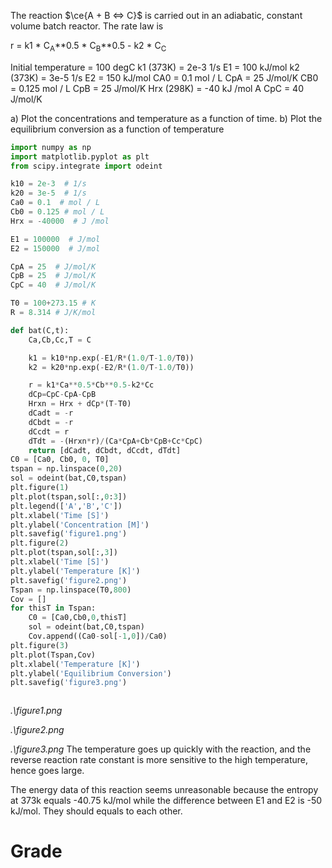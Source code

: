 #+ASSIGNMENT: eb-batch
#+POINTS: 4
#+CATEGORY: homework
#+RUBRIC: (("technical" . 0.7) ("presentation" . 0.3))
#+DUEDATE: <2015-12-02 Wed>

The reaction $\ce{A + B <=> C}$ is carried out in an adiabatic, constant volume batch reactor. The rate law is

r = k1 * C_A**0.5 * C_B**0.5 - k2 * C_C

Initial temperature = 100 degC
k1 (373K) = 2e-3 1/s           E1 = 100 kJ/mol
k2 (373K) = 3e-5 1/s           E2 = 150 kJ/mol
CA0 = 0.1 mol / L              CpA = 25 J/mol/K
CB0 = 0.125 mol / L            CpB = 25 J/mol/K
Hrx (298K) = -40 kJ /mol A     CpC = 40 J/mol/K


a) Plot the concentrations and temperature as a function of time.
b) Plot the equilibrium conversion as a function of temperature
#+BEGIN_SRC python
import numpy as np
import matplotlib.pyplot as plt
from scipy.integrate import odeint

k10 = 2e-3  # 1/s           
k20 = 3e-5  # 1/s           
Ca0 = 0.1  # mol / L              
Cb0 = 0.125 # mol / L            
Hrx = -40000  # J /mol

E1 = 100000  # J/mol
E2 = 150000  # J/mol

CpA = 25  # J/mol/K
CpB = 25  # J/mol/K
CpC = 40  # J/mol/K

T0 = 100+273.15 # K
R = 8.314 # J/K/mol

def bat(C,t):
    Ca,Cb,Cc,T = C
    
    k1 = k10*np.exp(-E1/R*(1.0/T-1.0/T0))
    k2 = k20*np.exp(-E2/R*(1.0/T-1.0/T0))
    
    r = k1*Ca**0.5*Cb**0.5-k2*Cc
    dCp=CpC-CpA-CpB
    Hrxn = Hrx + dCp*(T-T0)
    dCadt = -r
    dCbdt = -r
    dCcdt = r
    dTdt = -(Hrxn*r)/(Ca*CpA+Cb*CpB+Cc*CpC)
    return [dCadt, dCbdt, dCcdt, dTdt]
C0 = [Ca0, Cb0, 0, T0]
tspan = np.linspace(0,20)
sol = odeint(bat,C0,tspan)
plt.figure(1)
plt.plot(tspan,sol[:,0:3])
plt.legend(['A','B','C'])
plt.xlabel('Time [S]')
plt.ylabel('Concentration [M]')
plt.savefig('figure1.png')
plt.figure(2)
plt.plot(tspan,sol[:,3])
plt.xlabel('Time [S]')
plt.ylabel('Temperature [K]')
plt.savefig('figure2.png')
Tspan = np.linspace(T0,800)
Cov = []
for thisT in Tspan:
    C0 = [Ca0,Cb0,0,thisT]
    sol = odeint(bat,C0,tspan)
    Cov.append((Ca0-sol[-1,0])/Ca0)
plt.figure(3)
plt.plot(Tspan,Cov)
plt.xlabel('Temperature [K]')
plt.ylabel('Equilibrium Conversion')
plt.savefig('figure3.png')


#+END_SRC

#+RESULTS:

[[.\figure1.png]]

[[.\figure2.png]]

[[.\figure3.png]]
The temperature goes up quickly with the reaction, and the reverse reaction rate constant is more sensitive to the high temperature, hence goes large.

The energy data of this reaction seems unreasonable because the entropy at 373k equals -40.75 kJ/mol while the difference between E1 and E2 is -50 kJ/mol. They should equals to each other.
#+TURNED-IN: Wed Dec  2 16:00:39 2015

* Grade
#+technical: A-
#+presentation: A
#+GRADE: 0.865
#+GRADED-BY: 
